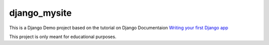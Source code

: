 =============
django_mysite
=============

This is a Django Demo project based on the tutorial on Django Documentaion `Writing your first Django app`_

This project is only meant for educational purposes.

.. _Writing your first Django app: https://docs.djangoproject.com/en/1.5/intro/tutorial01/


